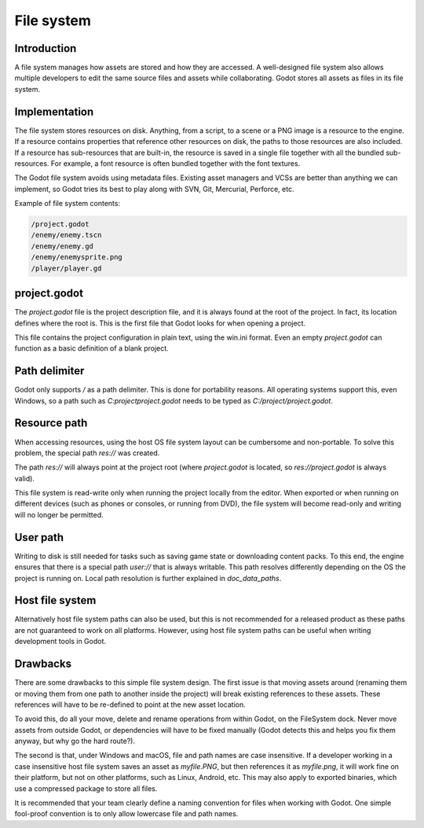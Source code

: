 .. _doc_filesystem:

File system
===========

Introduction
------------

A file system manages how assets are stored and how they are accessed.
A well-designed file system also allows multiple developers to edit the
same source files and assets while collaborating. Godot stores
all assets as files in its file system.

Implementation
--------------

The file system stores resources on disk. Anything, from a script, to a scene or a
PNG image is a resource to the engine. If a resource contains properties
that reference other resources on disk, the paths to those resources are also
included. If a resource has sub-resources that are built-in, the resource is
saved in a single file together with all the bundled sub-resources. For
example, a font resource is often bundled together with the font textures.

The Godot file system avoids using metadata files. Existing asset managers and VCSs 
are better than anything we can implement, so Godot tries its best to play along 
with SVN, Git, Mercurial, Perforce, etc.

Example of file system contents:

.. code-block:: none

    /project.godot
    /enemy/enemy.tscn
    /enemy/enemy.gd
    /enemy/enemysprite.png
    /player/player.gd

project.godot
-------------

The `project.godot` file is the project description file, and it is always found 
at the root of the project. In fact, its location defines where the root is. This
is the first file that Godot looks for when opening a project.

This file contains the project configuration in plain text, using the win.ini
format. Even an empty `project.godot` can function as a basic definition of 
a blank project.

Path delimiter
--------------

Godot only supports `/` as a path delimiter. This is done for
portability reasons. All operating systems support this, even Windows,
so a path such as `C:\project\project.godot` needs to be typed as
`C:/project/project.godot`.

Resource path
-------------

When accessing resources, using the host OS file system layout can be
cumbersome and non-portable. To solve this problem, the special path
`res://` was created.

The path `res://` will always point at the project root (where
`project.godot` is located, so `res://project.godot` is always
valid).

This file system is read-write only when running the project locally from
the editor. When exported or when running on different devices (such as
phones or consoles, or running from DVD), the file system will become
read-only and writing will no longer be permitted.

User path
---------

Writing to disk is still needed for tasks such as saving game state or 
downloading content packs. To this end, the engine ensures that there is a
special path `user://` that is always writable. This path resolves 
differently depending on the OS the project is running on. Local path 
resolution is further explained in `doc_data_paths`.

Host file system
----------------

Alternatively host file system paths can also be used, but this is not recommended
for a released product as these paths are not guaranteed to work on all platforms.
However, using host file system paths can be useful when writing development
tools in Godot.

Drawbacks
---------

There are some drawbacks to this simple file system design. The first issue is that
moving assets around (renaming them or moving them from one path to another inside
the project) will break existing references to these assets. These references will
have to be re-defined to point at the new asset location.

To avoid this, do all your move, delete and rename operations from within Godot, on 
the FileSystem dock. Never move assets from outside Godot, or dependencies will have 
to be fixed manually (Godot detects this and helps you fix them anyway, but why
go the hard route?).

The second is that, under Windows and macOS, file and path names are case insensitive.
If a developer working in a case insensitive host file system saves an asset as `myfile.PNG`,
but then references it as `myfile.png`, it will work fine on their platform, but not
on other platforms, such as Linux, Android, etc. This may also apply to exported binaries,
which use a compressed package to store all files.

It is recommended that your team clearly define a naming convention for files when
working with Godot. One simple fool-proof convention is to only allow lowercase
file and path names.
